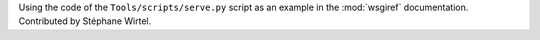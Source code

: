 Using the code of the ``Tools/scripts/serve.py`` script as an example in the
:mod:`wsgiref` documentation.  Contributed by Stéphane Wirtel.
